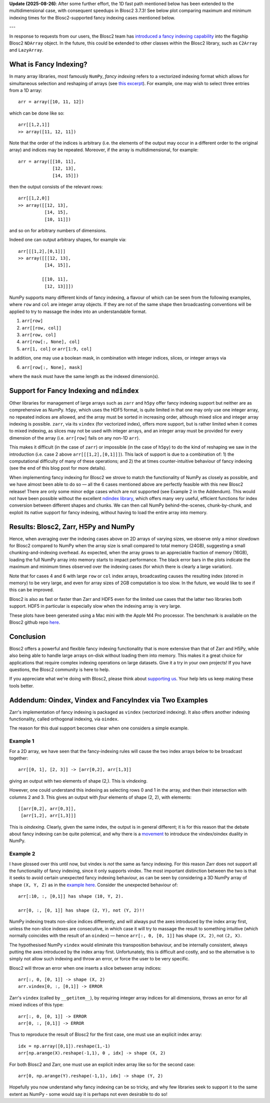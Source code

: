 .. title: Blosc2 Gets Fancy (Indexing)
.. author: Luke Shaw
.. slug: blosc2-fancy-indexing
.. date: 2025-07-16 13:33:20 UTC
.. tags: blosc2 fancyindex performance
.. category:
.. link:
.. description:
.. type: text

**Update (2025-08-26)**: After some further effort, the 1D fast path mentioned below has been extended to the multidimensional case, with consequent speedups in Blosc2 3.7.3! See below plot comparing maximum and minimum indexing times for the Blosc2-supported fancy indexing cases mentioned below.

.. image:: /images/blosc2-fancy-indexing/newfancybench.png

---

In response to requests from our users, the Blosc2 team has `introduced a fancy indexing capability <https://www.blosc.org/python-blosc2/release_notes/index.html>`_ into the flagship Blosc2 ``NDArray`` object. In the future, this could be extended to other classes within the Blosc2 library, such as ``C2Array`` and ``LazyArray``.

What is Fancy Indexing?
-----------------------

In many array libraries, most famously ``NumPy``, *fancy indexing* refers to a vectorized indexing format which allows for simultaneous selection and reshaping of arrays (see `this excerpt <https://jakevdp.github.io/PythonDataScienceHandbook/02.07-fancy-indexing.html>`_). For example, one may wish to select three entries from a 1D array::

    arr = array([10, 11, 12])

which can be done like so::

    arr[[1,2,1]]
    >> array([11, 12, 11])

Note that the order of the indices is arbitrary (i.e. the elements of the output may occur in a different order to the original array) and indices may be repeated. Moreover, if the array is multidimensional, for example::

    arr = array([[10, 11],
                 [12, 13],
                 [14, 15]])

then the output consists of the relevant rows::

    arr[[1,2,0]]
    >> array([[12, 13],
              [14, 15],
              [10, 11]])

and so on for arbitrary numbers of dimensions.

Indeed one can output arbitrary shapes, for example via::

    arr[[[1,2],[0,1]]]
    >> array([[[12, 13],
              [14, 15]],

             [[10, 11],
              [12, 13]]])

NumPy supports many different kinds of fancy indexing, a flavour of which can be seen from the following examples, where ``row`` and ``col`` are integer array objects. If they are not of the same shape then broadcasting conventions will be applied to try to massage the index into an understandable format.

1. ``arr[row]``
2. ``arr[[row, col]]``
3. ``arr[row, col]``
4. ``arr[row[:, None], col]``
5. ``arr[1, col]`` or ``arr[1:9, col]``

In addition, one may use a boolean mask, in combination with integer indices, slices, or integer arrays via

6. ``arr[row[:, None], mask]``

where the ``mask`` must have the same length as the indexed dimension(s).

Support for Fancy Indexing and ``ndindex``
------------------------------------------

Other libraries for management of large arrays such as ``zarr`` and ``h5py`` offer fancy indexing support but neither are as comprehensive as NumPy. ``h5py``, which uses the HDF5 format, is quite limited in that one may only use one integer array, no repeated indices are allowed, and the array must be sorted in increasing order, although mixed slice and integer array indexing is possible.
``zarr``, via its ``vindex`` (for vectorized index), offers more support, but is rather limited when it comes to mixed indexing, as slices may not be used with integer arrays, and an integer array must be provided for every dimension of the array (i.e. ``arr[row]`` fails on any non-1D ``arr``).

This makes it difficult (in the case of ``zarr``) or impossible (in the case of ``h5py``) to do the kind of reshaping we saw in the introduction (i.e. case 2 above ``arr[[[1,2],[0,1]]]``). This lack of support is due to a combination of: 1) the computational difficulty of many of these operations; and 2) the at times counter-intuitive behaviour of fancy indexing (see the end of this blog post for more details).

When implementing fancy indexing for Blosc2 we strove to match the functionality of NumPy as closely as possible, and we have almost been able to do so — all the 6 cases mentioned above are perfectly feasible with this new Blosc2 release! There are only some minor edge cases which are not supported (see Example 2 in the Addendum). This would not have been possible without the excellent `ndindex library <https://quansight-labs.github.io/ndindex/index.html>`_, which offers many very useful, efficient functions for index conversion between different shapes and chunks. We can then call NumPy behind-the-scenes, chunk-by-chunk, and exploit its native support for fancy indexing, without having to load the entire array into memory.

Results: Blosc2, Zarr, H5Py and NumPy
-------------------------------------

Hence, when averaging over the indexing cases above on 2D arrays of varying sizes, we observe only a minor slowdown for Blosc2 compared to NumPy when the array size is small compared to total memory (24GB), suggesting a small chunking-and-indexing overhead. As expected, when the array grows to an appreciable fraction of memory (16GB), loading the full NumPy array into memory starts to impact performance. The black error bars in the plots indicate the maximum and minimum times observed over the indexing cases (for which there is clearly a large variation).

Note that for cases 4 and 6 with large ``row`` or ``col`` index arrays, broadcasting causes the resulting index (stored in memory) to be very large, and even for array sizes of 2GB computation is too slow. In the future, we would like to see if this can be improved.

.. image:: /images/blosc2-fancy-indexing/fancyIdxNumpyBlosc22D.png

Blosc2 is also as fast or faster than Zarr and HDF5 even for the limited use cases that the latter two libraries both support. HDF5 in particular is especially slow when the indexing array is very large.

.. image:: /images/blosc2-fancy-indexing/fancyIdxNumpyBlosc2ZarrHDF52D.png

These plots have been generated using a Mac mini with the Apple M4 Pro processor. The benchmark is available on the Blosc2 github repo `here <https://github.com/Blosc/python-blosc2/blob/main/bench/ndarray/fancy_index.py>`_.

Conclusion
----------
Blosc2 offers a powerful and flexible fancy indexing functionality that is more extensive than that of Zarr and H5Py, while also being able to handle large arrays on-disk without loading them into memory. This makes it a great choice for applications that require complex indexing operations on large datasets.
Give it a try in your own projects! If you have questions, the Blosc2 community is here to help.

If you appreciate what we're doing with Blosc2, please think about `supporting us <https://www.blosc.org/pages/blosc-in-depth/#support-blosc/>`_. Your help lets us keep making these tools better.

Addendum: Oindex, Vindex and FancyIndex via Two Examples
--------------------------------------------------------

Zarr's implementation of fancy indexing is packaged as ``vindex`` (vectorized indexing). It also offers another indexing functionality, called orthogonal indexing, via ``oindex``.

The reason for this dual support becomes clear when one considers a simple example.

Example 1
~~~~~~~~~

For a 2D array, we have seen that the fancy-indexing rules will cause the two index arrays below to be broadcast together::

    arr[[0, 1], [2, 3]] -> [arr[0,2], arr[1,3]]

giving an output with two elements of shape (2,). This is *vindexing*.

However, one could understand this indexing as selecting rows 0 and 1 in the array, and then their intersection with columns 2 and 3. This gives an output with *four* elements of shape (2, 2), with elements::

    [[arr[0,2], arr[0,3]],
     [arr[1,2], arr[1,3]]]

This is *oindexing*. Clearly, given the same index, the output is in general different; it is for this reason that the debate about fancy indexing can be quite polemical, and why there is a `movement <https://NumPy.org/neps/nep-0021-advanced-indexing.html>`_ to introduce the vindex/oindex duality in NumPy.

Example 2
~~~~~~~~~

I have glossed over this until now, but vindex is *not* the same as fancy indexing. For this reason Zarr does not support all the functionality of fancy indexing, since it only supports vindex. The most important distinction between the two is that it seeks to avoid certain unexpected fancy indexing behaviour, as can be seen by considering a 3D NumPy array of shape ``(X, Y, Z)`` as in the `example here <https://NumPy.org/neps/nep-0021-advanced-indexing.html#mixed-indexing>`_. Consider the unexpected behaviour of::

    arr[:10, :, [0,1]] has shape (10, Y, 2).

    arr[0, :, [0, 1]] has shape (2, Y), not (Y, 2)!!

NumPy indexing treats non-slice indices differently, and will always put the axes introduced by the index array first, unless the non-slice indexes are consecutive, in which case it will try to massage the result to something intuitive (which normally coincides with the result of an ``oindex``) — hence ``arr[:, 0, [0, 1]]`` has shape ``(X, 2)``, not ``(2, X)``.

The hypothesised NumPy ``vindex`` would eliminate this transposition behaviour, and be internally consistent, always putting the axes introduced by the index array first. Unfortunately, this is difficult and costly, and so the alternative is to simply not allow such indexing and throw an error, or force the user to be very specific.

Blosc2 will throw an error when one inserts a slice between array indices::

    arr[:, 0, [0, 1]] -> shape (X, 2)
    arr.vindex[0, :, [0,1]] -> ERROR

Zarr's ``vindex`` (called by ``__getitem__``), by requiring integer array indices for all dimensions, throws an error for all mixed indices of this type::

    arr[:, 0, [0, 1]] -> ERROR
    arr[0, :, [0,1]] -> ERROR

Thus to reproduce the result of Blosc2 for the first case, one must use an explicit index array::

    idx = np.array([0,1]).reshape(1,-1)
    arr[np.arange(X).reshape(-1,1), 0 , idx] -> shape (X, 2)

For both Blosc2 and Zarr, one must use an explicit index array like so for the second case::

    arr[0, np.arange(Y).reshape(-1,1), idx] -> shape (Y, 2)

Hopefully you now understand why fancy indexing can be so tricky, and why few libraries seek to support it to the same extent as NumPy - some would say it is perhaps not even desirable to do so!


